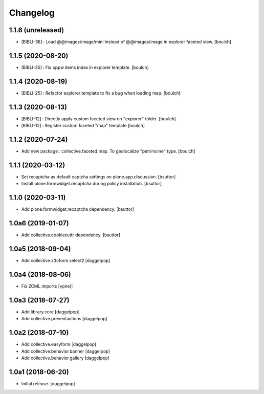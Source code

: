 Changelog
=========


1.1.6 (unreleased)
------------------

- [BIBLI-38] : Load @@images/image/mini instead of @@images/image in explorer faceted view.
  [boulch]

1.1.5 (2020-08-20)
------------------

- [BIBLI-25] : Fix pppw items index in explorer template.
  [boulch]


1.1.4 (2020-08-19)
------------------

- [BIBLI-25] : Refactor explorer template to fix a bug when loading map.
  [boulch]


1.1.3 (2020-08-13)
------------------

- [BIBLI-12] : Directly apply custom faceted view on "explorer" folder.
  [boulch]
- [BIBLI-12] : Register custom faceted "map" template
  [boulch]


1.1.2 (2020-07-24)
------------------

- Add new package : collective.faceted.map. To geolocalize "patrimoine" type.
  [boulch]


1.1.1 (2020-03-12)
------------------

- Set recaptcha as default captcha settings on plone.app.discussion.
  [bsuttor]

- Install plone.formwidget.recaptcha during policy installation.
  [bsuttor]


1.1.0 (2020-03-11)
------------------

- Add plone.formwidget.recaptcha dependency.
  [bsuttor]


1.0a6 (2019-01-07)
------------------

- Add collective.cookiecuttr dependency.
  [bsuttor]


1.0a5 (2018-09-04)
------------------

- Add collective.z3cform.select2
  [daggelpop]


1.0a4 (2018-08-06)
------------------

- Fix ZCML imports
  [vpiret]


1.0a3 (2018-07-27)
------------------

- Add library.core
  [daggelpop]

- Add collective.preventactions
  [daggelpop]


1.0a2 (2018-07-10)
------------------

- Add collective.easyform
  [daggelpop]

- Add collective.behavior.banner
  [daggelpop]

- Add collective.behavior.gallery
  [daggelpop]


1.0a1 (2018-06-20)
------------------

- Initial release.
  [daggelpop]
